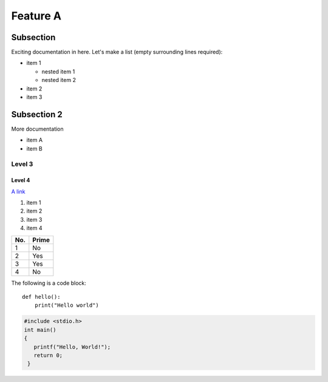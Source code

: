 Feature A
=========

Subsection
----------

Exciting documentation in here.
Let's make a list (empty surrounding lines required):

- item 1

  - nested item 1
  - nested item 2

- item 2
- item 3

Subsection 2
------------

More documentation

- item A
- item B

Level 3
^^^^^^^

Level 4
"""""""

.. image:: fig1.png
     :height: 200px
     :alt: alternate fig1 text
     :align: center

`A link <http://www.google.com>`_

1. item 1
2. item 2
#. item 3
#. item 4


====== ======
No.    Prime
====== ======
1      No
2      Yes
3      Yes
4      No
====== ======

The following is a code block::

  def hello():
      print("Hello world")
      
.. code-block:: c

   #include <stdio.h>
   int main()
   {
      printf("Hello, World!");
      return 0;
    }
